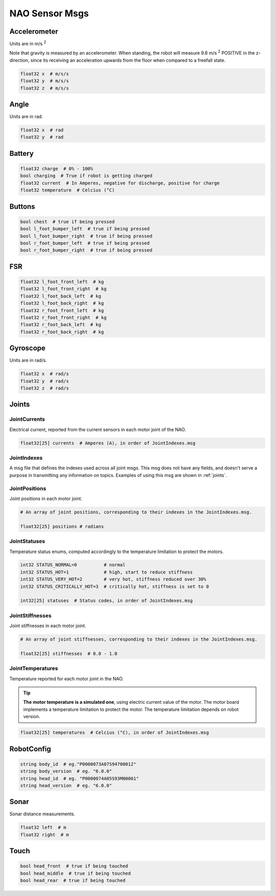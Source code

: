 .. _nao_sensor_msgs:

NAO Sensor Msgs
###############

Accelerometer
*************

.. image:: /images/accelerometer.png

Units are in m/s :sup:`2`

Note that gravity is measured by an accelerometer.
When standing, the robot will measure 9.8 m/s :sup:`2` POSITIVE in the z-direction, since its 
receiving an acceleration upwards from the floor when compared to a freefall state.

.. code-block:: python

    float32 x  # m/s/s
    float32 y  # m/s/s
    float32 z  # m/s/s

Angle
*****

.. image:: /images/angle.png

Units are in rad.

.. code-block:: python

    float32 x  # rad
    float32 y  # rad

Battery
*******

.. code-block:: python

    float32 charge  # 0% - 100%
    bool charging  # True if robot is getting charged
    float32 current  # In Amperes, negative for discharge, positive for charge
    float32 temperature  # Celcius (°C)

Buttons
*******

.. code-block:: python

    bool chest  # true if being pressed
    bool l_foot_bumper_left  # true if being pressed
    bool l_foot_bumper_right  # true if being pressed
    bool r_foot_bumper_left  # true if being pressed
    bool r_foot_bumper_right  # true if being pressed

FSR
***

.. code-block:: python

    float32 l_foot_front_left  # kg
    float32 l_foot_front_right  # kg
    float32 l_foot_back_left  # kg
    float32 l_foot_back_right  # kg
    float32 r_foot_front_left  # kg
    float32 r_foot_front_right  # kg
    float32 r_foot_back_left  # kg
    float32 r_foot_back_right  # kg

Gyroscope
*********

.. image:: /images/gyroscope.png

Units are in rad/s.

.. code-block:: python

    float32 x  # rad/s
    float32 y  # rad/s
    float32 z  # rad/s

Joints
******

JointCurrents
=============

Electrical current, reported from the current sensors in each motor joint
of the NAO.

.. code-block:: python

    float32[25] currents  # Amperes (A), in order of JointIndexes.msg

JointIndexes
============

A msg file that defines the indexes used across all joint msgs.
This msg does not have any fields, and doesn't serve a purpose in transmitting
any information on topics. Examples of using this msg are shown in :ref:`joints`.

JointPositions
==============

Joint positions in each motor joint.

.. code-block:: python

    # An array of joint positions, corresponding to their indexes in the JointIndexes.msg.

    float32[25] positions # radians

JointStatuses
=============

Temperature status enums, computed accordingly to the temperature limitation to protect the motors.

.. code-block:: python
    
    int32 STATUS_NORMAL=0          # normal
    int32 STATUS_HOT=1             # high, start to reduce stiffness
    int32 STATUS_VERY_HOT=2        # very hot, stiffness reduced over 30%
    int32 STATUS_CRITICALLY_HOT=3  # critically hot, stiffness is set to 0

    int32[25] statuses  # Status codes, in order of JointIndexes.msg

JointStiffnesses
================

Joint stiffnesses in each motor joint.

.. code-block:: python

    # An array of joint stiffnesses, corresponding to their indexes in the JointIndexes.msg.

    float32[25] stiffnesses  # 0.0 - 1.0

JointTemperatures
=================

Temperature reported for each motor joint in the NAO.

.. tip::
    
    **The motor temperature is a simulated one**, using electric current value of the motor.
    The motor board implements a temperature limitation to protect the motor. The temperature limitation depends on robot version.

.. code-block:: python

    float32[25] temperatures  # Celcius (°C), in order of JointIndexes.msg

RobotConfig
***********

.. code-block:: python

    string body_id  # eg."P0000073A07S94700012"
    string body_version  # eg. "6.0.0"
    string head_id  # eg. "P0000074A05S93M00061"
    string head_version  # eg. "6.0.0"

Sonar
*****

Sonar distance measurements.

.. code-block:: python

    float32 left  # m
    float32 right  # m

Touch
*****

.. code-block:: python

    bool head_front  # true if being touched
    bool head_middle  # true if being touched
    bool head_rear  # true if being touched

